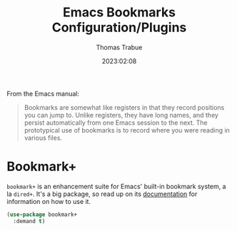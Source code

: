 #+TITLE:   Emacs Bookmarks Configuration/Plugins
#+AUTHOR:  Thomas Trabue
#+EMAIL:   tom.trabue@gmail.com
#+DATE:    2023:02:08
#+TAGS:    bookmark bookmarks
#+STARTUP: fold

From the Emacs manual:

#+begin_quote
  Bookmarks are somewhat like registers in that they record positions you can
  jump to. Unlike registers, they have long names, and they persist
  automatically from one Emacs session to the next. The prototypical use of
  bookmarks is to record where you were reading in various files.
#+end_quote

* Bookmark+
=bookmark+= is an enhancement suite for Emacs' built-in bookmark system, a la
=dired+=. It's a big package, so read up on its [[https://www.emacswiki.org/emacs/BookmarkPlus][documentation]] for information on
how to use it.

#+begin_src emacs-lisp
  (use-package bookmark+
    :demand t)
#+end_src
